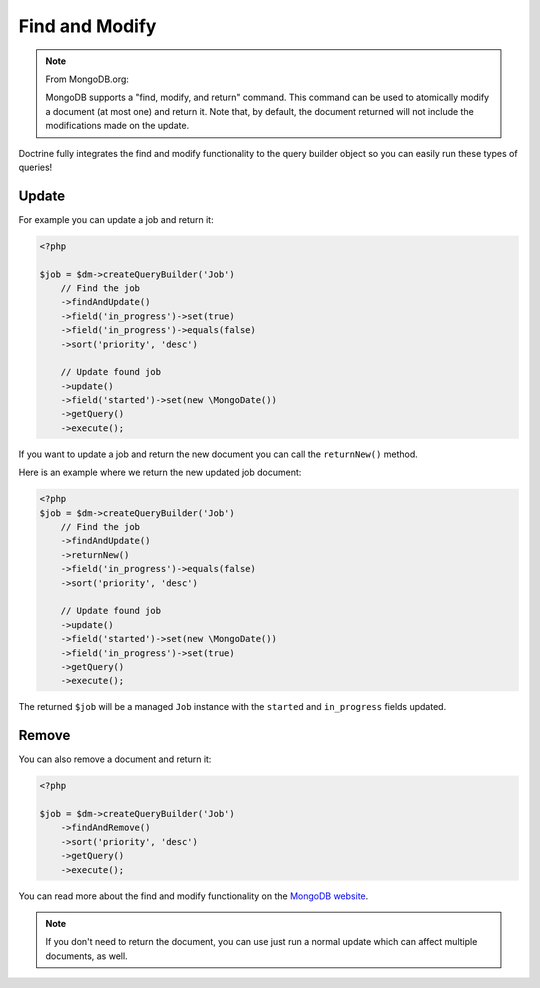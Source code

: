 Find and Modify
===============

.. note::

    From MongoDB.org:

    MongoDB supports a "find, modify, and return" command. This command
    can be used to atomically modify a document (at most one) and
    return it. Note that, by default, the document returned will not
    include the modifications made on the update.

Doctrine fully integrates the find and modify functionality to the
query builder object so you can easily run these types of queries!

Update
------

For example you can update a job and return it:

.. code-block:: php

    <?php

    $job = $dm->createQueryBuilder('Job')
        // Find the job
        ->findAndUpdate()
        ->field('in_progress')->set(true)
        ->field('in_progress')->equals(false)
        ->sort('priority', 'desc')
    
        // Update found job
        ->update()
        ->field('started')->set(new \MongoDate())
        ->getQuery()
        ->execute();

If you want to update a job and return the new document you can
call the ``returnNew()`` method.

Here is an example where we return the new updated job document:

.. code-block:: php

    <?php
    $job = $dm->createQueryBuilder('Job')
        // Find the job
        ->findAndUpdate()
        ->returnNew()
        ->field('in_progress')->equals(false)
        ->sort('priority', 'desc')
    
        // Update found job
        ->update()
        ->field('started')->set(new \MongoDate())
        ->field('in_progress')->set(true)
        ->getQuery()
        ->execute();

The returned ``$job`` will be a managed ``Job`` instance with the
``started`` and ``in_progress`` fields updated.

Remove
------

You can also remove a document and return it:

.. code-block:: php

    <?php

    $job = $dm->createQueryBuilder('Job')
        ->findAndRemove()
        ->sort('priority', 'desc')
        ->getQuery()
        ->execute();

You can read more about the find and modify functionality on the
`MongoDB website <http://www.mongodb.org/display/DOCS/findandmodify+Command>`_.

.. note::

    If you don't need to return the document, you can use just run a normal update which can
    affect multiple documents, as well.